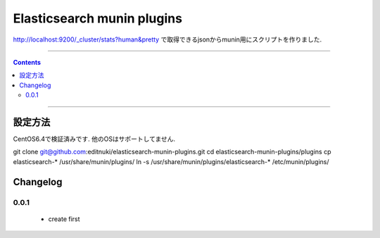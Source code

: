 Elasticsearch munin plugins
==========================================================

http://localhost:9200/_cluster/stats?human&pretty
で取得できるjsonからmunin用にスクリプトを作りました.



====

.. contents::

====

設定方法
-------
CentOS6.4で検証済みです.
他のOSはサポートしてません.

git clone git@github.com:editnuki/elasticsearch-munin-plugins.git
cd elasticsearch-munin-plugins/plugins
cp elasticsearch-* /usr/share/munin/plugins/
ln -s /usr/share/munin/plugins/elasticsearch-* /etc/munin/plugins/

Changelog
---------

0.0.1
`````

 * create first
